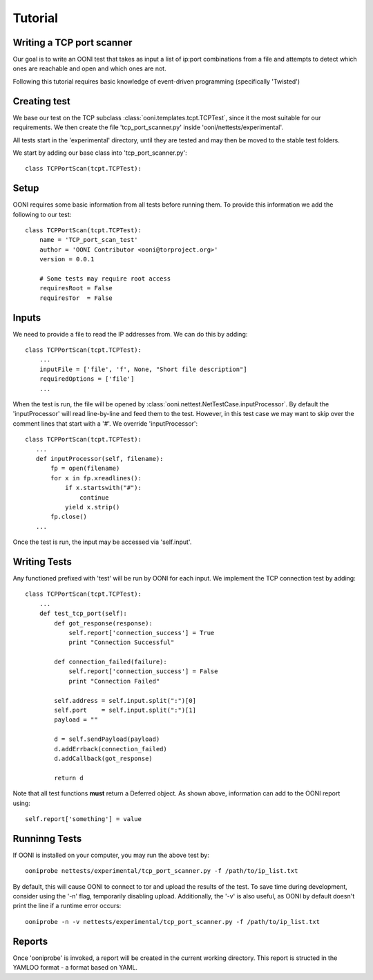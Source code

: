Tutorial
========

Writing a TCP port scanner
--------------------------

Our goal is to write an OONI test that takes as input a list of ip:port
combinations from a file and attempts to detect which ones are reachable
and open and which ones are not.

Following this tutorial requires basic knowledge of event-driven programming
(specifically 'Twisted')

Creating test
--------------

We base our test on the TCP subclass :class:`ooni.templates.tcpt.TCPTest`,
since it the most suitable for our requirements. We then create the file
'tcp_port_scanner.py' inside 'ooni/nettests/experimental'.

All tests start in the 'experimental' directory, until they are tested
and may then be moved to the stable test folders. 

We start by adding our base class into 'tcp_port_scanner.py'::

    class TCPPortScan(tcpt.TCPTest):

Setup
------

OONI requires some basic information from all tests before running them.
To provide this information we add the following to our test::

    class TCPPortScan(tcpt.TCPTest):
        name = 'TCP_port_scan_test'
        author = 'OONI Contributor <ooni@torproject.org>'
        version = 0.0.1

        # Some tests may require root access
        requiresRoot = False
        requiresTor  = False

Inputs
------

We need to provide a file to read the IP addresses from. We can do
this by adding::

    class TCPPortScan(tcpt.TCPTest):
        ...
        inputFile = ['file', 'f', None, "Short file description"] 
        requiredOptions = ['file']
        ...

When the test is run, the file will be opened by 
:class:`ooni.nettest.NetTestCase.inputProcessor`. By default the
'inputProcessor' will read line-by-line and feed them to the test.
However, in this test case we may want to skip over the comment lines
that start with a '#'. We override 'inputProcessor'::

     class TCPPortScan(tcpt.TCPTest):
        ...
        def inputProcessor(self, filename):
            fp = open(filename)
            for x in fp.xreadlines():
                if x.startswith("#"):
                    continue
                yield x.strip()
            fp.close()
        ...

Once the test is run, the input may be accessed via 'self.input'.

Writing Tests
-------------

Any functioned prefixed with 'test' will be run by OONI for each
input. We implement the TCP connection test by adding::

    class TCPPortScan(tcpt.TCPTest):
        ...
        def test_tcp_port(self):
            def got_response(response):
                self.report['connection_success'] = True
                print "Connection Successful"

            def connection_failed(failure):
                self.report['connection_success'] = False
                print "Connection Failed"

            self.address = self.input.split(":")[0]
            self.port    = self.input.split(":")[1]
            payload = ""

            d = self.sendPayload(payload)
            d.addErrback(connection_failed)
            d.addCallback(got_response)

            return d

Note that all test functions **must** return a Deferred object.
As shown above, information can add to the OONI report using::

    self.report['something'] = value

Runninng Tests
--------------

If OONI is installed on your computer, you may run the above test
by::

    ooniprobe nettests/experimental/tcp_port_scanner.py -f /path/to/ip_list.txt

By default, this will cause OONI to connect to tor and upload the results
of the test. To save time during development, consider using the '-n' flag, 
temporarily disabling upload. Additionally, the '-v' is also useful,
as OONI by default doesn't print the line if a runtime error occurs::

    ooniprobe -n -v nettests/experimental/tcp_port_scanner.py -f /path/to/ip_list.txt

Reports
-------

Once 'ooniprobe' is invoked, a report will be created in the current working
directory. This report is structed in the YAMLOO format - a format based on
YAML.
